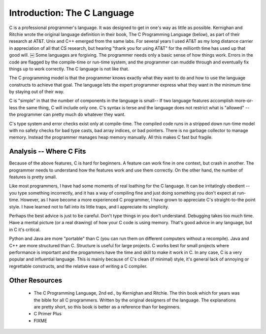 Introduction: The C Language
****************************

C is a professional programmer's language. It was designed to get in one's way as little as possible. Kernighan and Ritchie wrote the original language definition in their book, The C Programming Language (below), as part of their research at AT&T. Unix and C++ emerged from the same labs. For several years I used AT&T as my long distance carrier in appreciation of all that CS research, but hearing "thank you for using AT&T" for the millionth time has used up that good will.
￼
Some languages are forgiving. The programmer needs only a basic sense of how things work. Errors in the code are flagged by the compile-time or run-time system, and the programmer can muddle through and eventually fix things up to work correctly. The C language is not like that.

The C programming model is that the programmer knows exactly what they want to do and how to use the language constructs to achieve that goal. The language lets the expert programmer express what they want in the minimum time by staying out of their way.

C is "simple" in that the number of components in the language is small-- If two language features accomplish more-or-less the same thing, C will include only one. C's syntax is terse and the language does not restrict what is "allowed" -- the programmer can pretty much do whatever they want.

C's type system and error checks exist only at compile-time. The compiled code runs in a stripped down run-time model with no safety checks for bad type casts, bad array indices, or bad pointers. There is no garbage collector to manage memory. Instead the programmer manages heap memory manually. All this makes C fast but fragile.


Analysis -- Where C Fits
========================

Because of the above features, C is hard for beginners. A feature can work fine in one context, but crash in another. The programmer needs to understand how the features work and use them correctly. On the other hand, the number of features is pretty small.

Like most programmers, I have had some moments of real loathing for the C language. It can be irritatingly obedient -- you type something incorrectly, and it has a way of compiling fine and just doing something you don't expect at run-time. However, as I have become a more experienced C programmer, I have grown to appreciate C's straight-to-the point style. I have learned not to fall into its little traps, and I appreciate its simplicity.

Perhaps the best advice is just to be careful. Don't type things in you don't understand. Debugging takes too much time. Have a mental picture (or a real drawing) of how your C code is using memory. That's good advice in any language, but in C it's critical.

Python and Java are more "portable" than C (you can run them on different computers without a recompile). Java and C++ are more structured than C. Structure is useful for large projects. C works best for small projects where performance is important and the progammers have the time and skill to make it work in C. In any case, C is a very popular and influential language. This is mainly because of C's clean (if minimal) style, it's general lack of annoying or regrettable constructs, and the relative ease of writing a C compiler.

Other Resources
===============

 *  The C Programming Language, 2nd ed., by Kernighan and Ritchie. The thin book which for years was the bible for all C programmers. Written by the original designers of the language. The explanations are pretty short, so this book is better as a reference than for beginners.

 * C Primer Plus

 * FIXME

